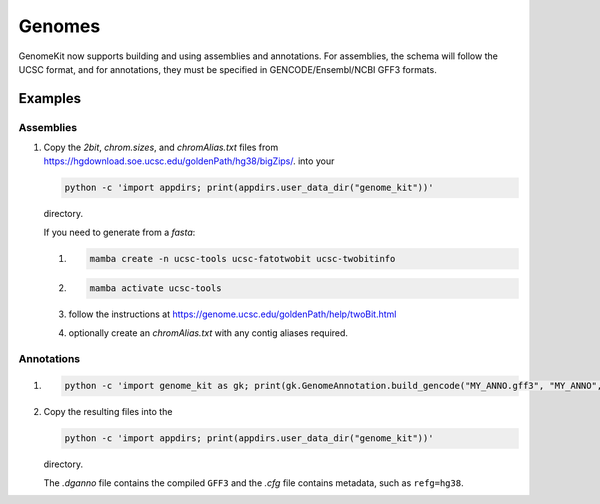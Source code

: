 .. _genomes:

=======
Genomes
=======

GenomeKit now supports building and using assemblies and annotations. For
assemblies, the schema will follow the UCSC format, and for annotations, they
must be specified in GENCODE/Ensembl/NCBI GFF3 formats.

Examples
--------

Assemblies
^^^^^^^^^^

#. Copy the `2bit`, `chrom.sizes`, and `chromAlias.txt` files from
   https://hgdownload.soe.ucsc.edu/goldenPath/hg38/bigZips/. into your

   .. code-block:: Bash

     python -c 'import appdirs; print(appdirs.user_data_dir("genome_kit"))'

   directory.

   If you need to generate from a `fasta`:

   #. .. code-block:: Bash

        mamba create -n ucsc-tools ucsc-fatotwobit ucsc-twobitinfo
   #. .. code-block:: Bash

        mamba activate ucsc-tools

   #. follow the instructions at https://genome.ucsc.edu/goldenPath/help/twoBit.html
   #. optionally create an `chromAlias.txt` with any contig aliases required.

Annotations
^^^^^^^^^^^

#. .. code-block:: Bash

     python -c 'import genome_kit as gk; print(gk.GenomeAnnotation.build_gencode("MY_ANNO.gff3", "MY_ANNO", gk.Genome("MY_ASSEMBLY")))'

#. Copy the resulting files into the

   .. code-block:: Bash

     python -c 'import appdirs; print(appdirs.user_data_dir("genome_kit"))'

   directory.

   The `.dganno` file contains the compiled ``GFF3`` and the `.cfg` file
   contains metadata, such as ``refg=hg38``.

